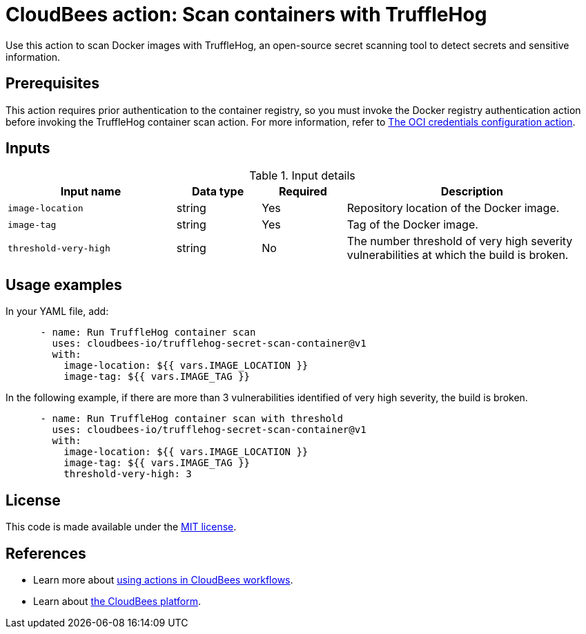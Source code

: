 = CloudBees action: Scan containers with TruffleHog

Use this action to scan Docker images with TruffleHog, an open-source secret scanning tool to detect secrets and sensitive information.

== Prerequisites

This action requires prior authentication to the container registry, so you must invoke the Docker registry authentication action before invoking the TruffleHog container scan action.
 For more information, refer to xref:credentials:configure-oci-credentials.adoc[The OCI credentials configuration action].

== Inputs

[cols="2a,1a,1a,3a",options="header"]
.Input details
|===

| Input name
| Data type
| Required
| Description

| `image-location`
| string
| Yes
| Repository location of the Docker image.

| `image-tag`
| string
| Yes
| Tag of the Docker image.

| `threshold-very-high`
| string
| No
| The number threshold of very high severity vulnerabilities at which the build is broken.

|=== 

== Usage examples

In your YAML file, add:

[source,yaml]
----
      - name: Run TruffleHog container scan
        uses: cloudbees-io/trufflehog-secret-scan-container@v1
        with:
          image-location: ${{ vars.IMAGE_LOCATION }}
          image-tag: ${{ vars.IMAGE_TAG }}
----

In the following example, if there are more than 3 vulnerabilities identified of very high severity, the build is broken.

[source,yaml]
----

      - name: Run TruffleHog container scan with threshold
        uses: cloudbees-io/trufflehog-secret-scan-container@v1
        with:
          image-location: ${{ vars.IMAGE_LOCATION }}
          image-tag: ${{ vars.IMAGE_TAG }}
          threshold-very-high: 3
----

== License

This code is made available under the 
link:https://opensource.org/license/mit/[MIT license].

== References

* Learn more about link:https://docs.cloudbees.com/docs/cloudbees-platform/latest/actions[using actions in CloudBees workflows].
* Learn about link:https://docs.cloudbees.com/docs/cloudbees-platform/latest/[the CloudBees platform].
